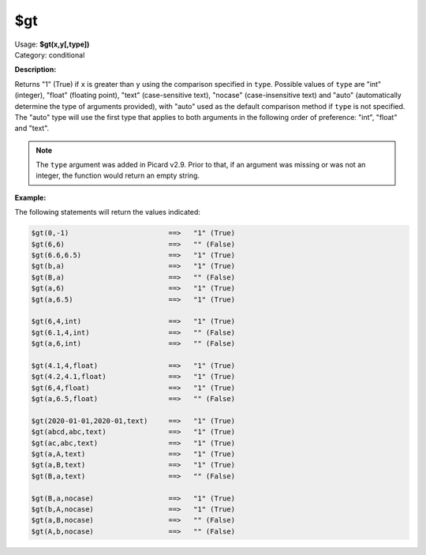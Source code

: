 .. MusicBrainz Picard Documentation Project

.. _func_gt:

$gt
===

| Usage: **$gt(x,y[,type])**
| Category: conditional

**Description:**

Returns "1" (True) if ``x`` is greater than ``y`` using the comparison specified in ``type``. Possible values of ``type`` are "int" (integer), "float" (floating point), "text" (case-sensitive text), "nocase" (case-insensitive text) and "auto" (automatically determine the type of arguments provided), with "auto" used as the default comparison method if ``type`` is not specified.  The "auto" type will use the first type that applies to both arguments in the following order of preference: "int", "float" and "text".

.. note::

   The ``type`` argument was added in Picard v2.9.  Prior to that, if an argument was missing or was not an integer, the function would return an empty string.


**Example:**

The following statements will return the values indicated:

.. code-block:: taggerscript

   $gt(0,-1)                        ==>   "1" (True)
   $gt(6,6)                         ==>   "" (False)
   $gt(6.6,6.5)                     ==>   "1" (True)
   $gt(b,a)                         ==>   "1" (True)
   $gt(B,a)                         ==>   "" (False)
   $gt(a,6)                         ==>   "1" (True)
   $gt(a,6.5)                       ==>   "1" (True)

   $gt(6,4,int)                     ==>   "1" (True)
   $gt(6.1,4,int)                   ==>   "" (False)
   $gt(a,6,int)                     ==>   "" (False)

   $gt(4.1,4,float)                 ==>   "1" (True)
   $gt(4.2,4.1,float)               ==>   "1" (True)
   $gt(6,4,float)                   ==>   "1" (True)
   $gt(a,6.5,float)                 ==>   "" (False)

   $gt(2020-01-01,2020-01,text)     ==>   "1" (True)
   $gt(abcd,abc,text)               ==>   "1" (True)
   $gt(ac,abc,text)                 ==>   "1" (True)
   $gt(a,A,text)                    ==>   "1" (True)
   $gt(a,B,text)                    ==>   "1" (True)
   $gt(B,a,text)                    ==>   "" (False)

   $gt(B,a,nocase)                  ==>   "1" (True)
   $gt(b,A,nocase)                  ==>   "1" (True)
   $gt(a,B,nocase)                  ==>   "" (False)
   $gt(A,b,nocase)                  ==>   "" (False)
